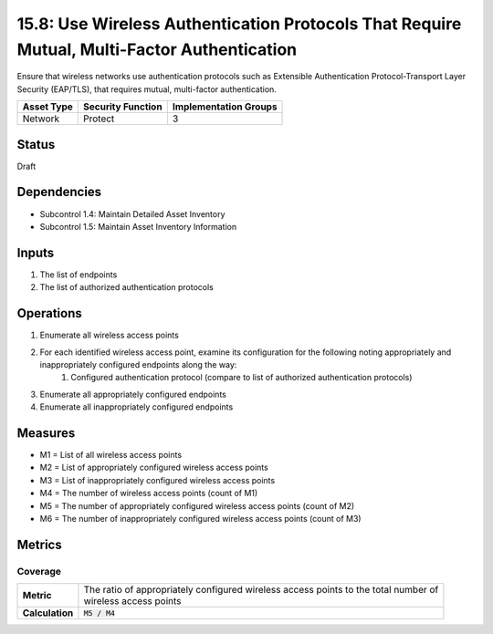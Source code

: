 15.8: Use Wireless Authentication Protocols That Require Mutual, Multi-Factor Authentication
============================================================================================
Ensure that wireless networks use authentication protocols such as Extensible Authentication Protocol-Transport Layer Security (EAP/TLS), that requires mutual, multi-factor authentication.

.. list-table::
	:header-rows: 1

	* - Asset Type 
	  - Security Function
	  - Implementation Groups
	* - Network
	  - Protect
	  - 3

Status
------
Draft

Dependencies
------------
* Subcontrol 1.4: Maintain Detailed Asset Inventory
* Subcontrol 1.5: Maintain Asset Inventory Information

Inputs
-----------
#. The list of endpoints
#. The list of authorized authentication protocols

Operations
----------
#. Enumerate all wireless access points
#. For each identified wireless access point, examine its configuration for the following noting appropriately and inappropriately configured endpoints along the way:
	#. Configured authentication protocol (compare to list of authorized authentication protocols)
#. Enumerate all appropriately configured endpoints
#. Enumerate all inappropriately configured endpoints

Measures
--------
* M1 = List of all wireless access points
* M2 = List of appropriately configured wireless access points
* M3 = List of inappropriately configured wireless access points
* M4 = The number of wireless access points (count of M1)
* M5 = The number of appropriately configured wireless access points (count of M2)
* M6 = The number of inappropriately configured wireless access points (count of M3)

Metrics
-------

Coverage
^^^^^^^^
.. list-table::

	* - **Metric**
	  - | The ratio of appropriately configured wireless access points to the total number of
	    | wireless access points
	* - **Calculation**
	  - :code:`M5 / M4`

.. history
.. authors
.. license